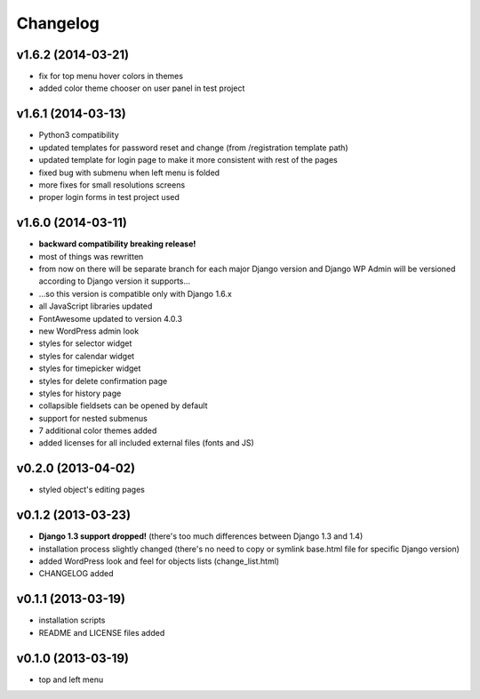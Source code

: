 Changelog
---------


v1.6.2 (2014-03-21)
~~~~~~~~~~~~~~~~~~~

* fix for top menu hover colors in themes
* added color theme chooser on user panel in test project


v1.6.1 (2014-03-13)
~~~~~~~~~~~~~~~~~~~

* Python3 compatibility
* updated templates for password reset and change (from /registration template path)
* updated template for login page to make it more consistent with rest of the pages
* fixed bug with submenu when left menu is folded
* more fixes for small resolutions screens
* proper login forms in test project used


v1.6.0 (2014-03-11)
~~~~~~~~~~~~~~~~~~~

* **backward compatibility breaking release!**
* most of things was rewritten
* from now on there will be separate branch for each major Django version and Django WP Admin will be versioned according to Django version it supports...
* ...so this version is compatible only with Django 1.6.x
* all JavaScript libraries updated
* FontAwesome updated to version 4.0.3
* new WordPress admin look
* styles for selector widget
* styles for calendar widget
* styles for timepicker widget
* styles for delete confirmation page
* styles for history page
* collapsible fieldsets can be opened by default
* support for nested submenus
* 7 additional color themes added
* added licenses for all included external files (fonts and JS)


v0.2.0 (2013-04-02)
~~~~~~~~~~~~~~~~~~~

* styled object's editing pages


v0.1.2 (2013-03-23)
~~~~~~~~~~~~~~~~~~~

* **Django 1.3 support dropped!** (there's too much differences between Django 1.3 and 1.4)
* installation process slightly changed (there's no need to copy or symlink base.html file for specific Django version)
* added WordPress look and feel for objects lists (change_list.html)
* CHANGELOG added


v0.1.1 (2013-03-19)
~~~~~~~~~~~~~~~~~~~

* installation scripts
* README and LICENSE files added


v0.1.0 (2013-03-19)
~~~~~~~~~~~~~~~~~~~

* top and left menu
